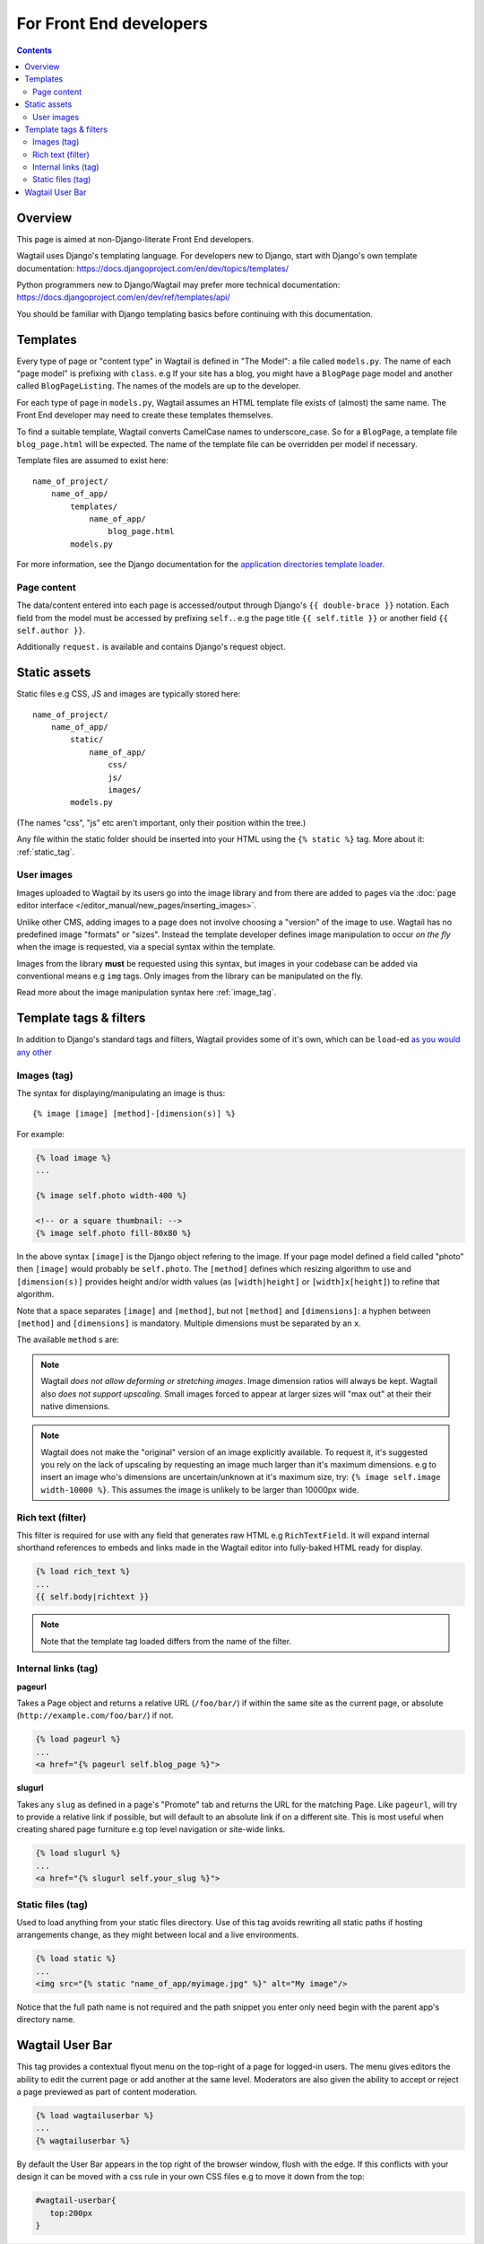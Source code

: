For Front End developers
========================

.. contents::

========================
Overview
========================

This page is aimed at non-Django-literate Front End developers.

Wagtail uses Django's templating language. For developers new to Django, start with Django's own template documentation: 
https://docs.djangoproject.com/en/dev/topics/templates/

Python programmers new to Django/Wagtail may prefer more technical documentation: 
https://docs.djangoproject.com/en/dev/ref/templates/api/

You should be familiar with Django templating basics before continuing with this documentation.

==========================
Templates
==========================

Every type of page or "content type" in Wagtail is defined in "The Model": a file called ``models.py``. The name of each "page model" is prefixing with ``class``. e.g If your site has a blog, you might have a ``BlogPage`` page model and another called ``BlogPageListing``. The names of the models are up to the developer.

For each type of page in ``models.py``, Wagtail assumes an HTML template file exists of (almost) the same name. The Front End developer may need to create these templates themselves.

To find a suitable template, Wagtail converts CamelCase names to underscore_case. So for a ``BlogPage``, a template file ``blog_page.html`` will be expected. The name of the template file can be overridden per model if necessary.

Template files are assumed to exist here::

    name_of_project/
        name_of_app/
            templates/
                name_of_app/
                    blog_page.html
            models.py


For more information, see the Django documentation for the `application directories template loader`_.

.. _application directories template loader: https://docs.djangoproject.com/en/dev/ref/templates/api/


Page content
~~~~~~~~~~~~

The data/content entered into each page is accessed/output through Django's ``{{ double-brace }}`` notation. Each field from the model must be accessed by prefixing ``self.``. e.g the page title ``{{ self.title }}`` or another field ``{{ self.author }}``.

Additionally ``request.`` is available and contains Django's request object.

==============
Static assets
==============

Static files e.g CSS, JS and images are typically stored here::
    
    name_of_project/
        name_of_app/
            static/
                name_of_app/
                    css/
                    js/
                    images/
            models.py

(The names "css", "js" etc aren't important, only their position within the tree.)    

Any file within the static folder should be inserted into your HTML using the ``{% static %}`` tag. More about it: :ref:`static_tag`.

User images
~~~~~~~~~~~

Images uploaded to Wagtail by its users go into the image library and from there are added to pages via the :doc:`page editor interface </editor_manual/new_pages/inserting_images>`.

Unlike other CMS, adding images to a page does not involve choosing a "version" of the image to use. Wagtail has no predefined image "formats" or "sizes". Instead the template developer defines image manipulation to occur *on the fly* when the image is requested, via a special syntax within the template.

Images from the library **must** be requested using this syntax, but images in your codebase can be added via conventional means e.g ``img`` tags. Only images from the library can be manipulated on the fly.

Read more about the image manipulation syntax here :ref:`image_tag`.


========================
Template tags & filters
========================

In addition to Django's standard tags and filters, Wagtail provides some of it's own, which can be ``load``-ed `as you would any other <https://docs.djangoproject.com/en/dev/topics/templates/#custom-tag-and-filter-libraries>`_


.. _image_tag:

Images (tag)
~~~~~~~~~~~~

The syntax for displaying/manipulating an image is thus::

    {% image [image] [method]-[dimension(s)] %}

For example:

.. code-block:: django

    {% load image %}
    ...

    {% image self.photo width-400 %}

    <!-- or a square thumbnail: -->
    {% image self.photo fill-80x80 %}

In the above syntax ``[image]`` is the Django object refering to the image. If your page model defined a field called "photo" then ``[image]`` would probably be ``self.photo``. The ``[method]`` defines which resizing algorithm to use and ``[dimension(s)]`` provides height and/or width values (as ``[width|height]`` or ``[width]x[height]``) to refine that algorithm.

Note that a space separates ``[image]`` and ``[method]``, but not ``[method]`` and ``[dimensions]``: a hyphen between ``[method]`` and ``[dimensions]`` is mandatory. Multiple dimensions must be separated by an ``x``.

The available ``method`` s are:

.. glossary::
    ``max`` 
        (takes two dimensions)

        Fit **within** the given dimensions. 

        The longest edge will be reduced to the equivalent dimension size defined. e.g A portrait image of width 1000, height 2000, treated with the ``max`` dimensions ``1000x500`` (landscape) would result in the image shrunk so the *height* was 500 pixels and the width 250.

    ``min`` 
        (takes two dimensions)

        **Cover** the given dimensions.

        This may result in an image slightly **larger** than the dimensions you specify. e.g A square image of width 2000, height 2000, treated with the ``min`` dimensions ``500x200`` (landscape) would have it's height and width changed to 500, i.e matching the width required, but greater than the height.

    ``width`` 
        (takes one dimension)

        Reduces the width of the image to the dimension specified.

    ``height`` 
        (takes one dimension)

        Resize the height of the image to the dimension specified.. 

    ``fill`` 
        (takes two dimensions)

        Resize and **crop** to fill the **exact** dimensions. 

        This can be particularly useful for websites requiring square thumbnails of arbitrary images. e.g A landscape image of width 2000, height 1000, treated with ``fill`` dimensions ``200x200`` would have it's height reduced to 200, then it's width (ordinarily 400) cropped to 200. 

        **The crop always aligns on the centre of the image.**

.. Note::
    Wagtail *does not allow deforming or stretching images*. Image dimension ratios will always be kept. Wagtail also *does not support upscaling*. Small images forced to appear at larger sizes will "max out" at their their native dimensions.

.. Note::
    Wagtail does not make the "original" version of an image explicitly available. To request it, it's suggested you rely on the lack of upscaling by requesting an image much larger than it's maximum dimensions. e.g to insert an image who's dimensions are uncertain/unknown at it's maximum size, try: ``{% image self.image width-10000 %}``. This assumes the image is unlikely to be larger than 10000px wide.

.. _rich-text-filter:

Rich text (filter)
~~~~~~~~~~~~~~~~~~

This filter is required for use with any field that generates raw HTML e.g ``RichTextField``. It will expand internal shorthand references to embeds and links made in the Wagtail editor into fully-baked HTML ready for display.

.. code-block:: django

    {% load rich_text %}
    ...
    {{ self.body|richtext }}

.. Note::
    Note that the template tag loaded differs from the name of the filter.

Internal links (tag)
~~~~~~~~~~~~~~~~~~~~

**pageurl**

Takes a Page object and returns a relative URL (``/foo/bar/``) if within the same site as the current page, or absolute (``http://example.com/foo/bar/``) if not.

.. code-block:: django

    {% load pageurl %}
    ...
    <a href="{% pageurl self.blog_page %}">

**slugurl**

Takes any ``slug`` as defined in a page's "Promote" tab and returns the URL for the matching Page. Like ``pageurl``, will try to provide a relative link if possible, but will default to an absolute link if on a different site. This is most useful when creating shared page furniture e.g top level navigation or site-wide links.

.. code-block:: django

    {% load slugurl %}
    ...
    <a href="{% slugurl self.your_slug %}">


.. _static_tag:

Static files (tag)
~~~~~~~~~~~~~~~~~~

Used to load anything from your static files directory. Use of this tag avoids rewriting all static paths if hosting arrangements change, as they might between  local and a live environments.

.. code-block:: django

    {% load static %}
    ...
    <img src="{% static "name_of_app/myimage.jpg" %}" alt="My image"/>

Notice that the full path name is not required and the path snippet you enter only need begin with the parent app's directory name.



========================
Wagtail User Bar
========================

This tag provides a contextual flyout menu on the top-right of a page for logged-in users. The menu gives editors the ability to edit the current page or add another at the same level. Moderators are also given the ability to accept or reject a page previewed as part of content moderation.

.. code-block:: django

    {% load wagtailuserbar %}
    ...
    {% wagtailuserbar %}

By default the User Bar appears in the top right of the browser window, flush with the edge. If this conflicts with your design it can be moved with a css rule in your own CSS files e.g to move it down from the top:

.. code-block:: css

    #wagtail-userbar{
       top:200px
    }

